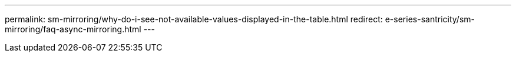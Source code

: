 ---
permalink: sm-mirroring/why-do-i-see-not-available-values-displayed-in-the-table.html
redirect: e-series-santricity/sm-mirroring/faq-async-mirroring.html
---
